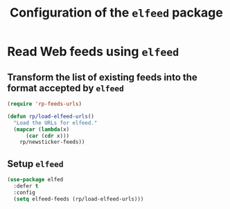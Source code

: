 #+title: Configuration of the =elfeed= package
#+property: header-args :results silent

* Read Web feeds using =elfeed=

** Transform the list of existing feeds into the format accepted by =elfeed=

#+begin_src emacs-lisp
  (require 'rp-feeds-urls)

  (defun rp/load-elfeed-urls()
    "Load the URLs for elfeed."
    (mapcar (lambda(x)
  	    (car (cdr x)))
  	  rp/newsticker-feeds))
#+end_src

** Setup =elfeed=

#+begin_src emacs-lisp
  (use-package elfed
    :defer t
    :config
    (setq elfeed-feeds (rp/load-elfeed-urls)))
#+end_src
